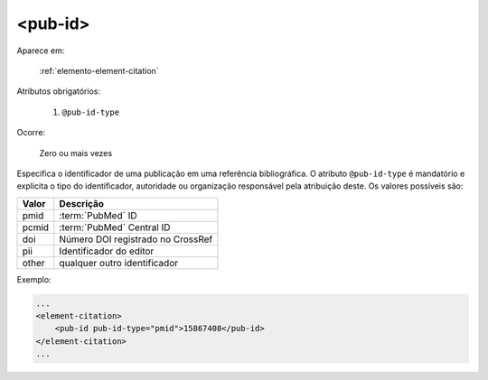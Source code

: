 .. _elemento-pub-id:

<pub-id>
========

Aparece em:

  :ref:`elemento-element-citation`


Atributos obrigatórios:

  1. ``@pub-id-type``

Ocorre:

  Zero ou mais vezes

Especifica o identificador de uma publicação em uma referência bibliográfica. O atributo ``@pub-id-type`` é mandatório e explicita o tipo do identificador, autoridade ou organização responsável pela atribuição deste. Os valores possíveis são:

+--------+----------------------------------------+
| Valor  | Descrição                              |
+========+========================================+
| pmid   | :term:`PubMed` ID                      |
+--------+----------------------------------------+
| pcmid  | :term:`PubMed` Central ID              |
+--------+----------------------------------------+
| doi    | Número DOI registrado no CrossRef      |
+--------+----------------------------------------+
| pii    | Identificador do editor                |
+--------+----------------------------------------+
| other  | qualquer outro identificador           |
+--------+----------------------------------------+

Exemplo:

.. code-block:: xml

    ...
    <element-citation>
        <pub-id pub-id-type="pmid">15867408</pub-id>
    </element-citation>
    ...


.. {"reviewed_on": "20160628", "by": "gandhalf_thewhite@hotmail.com"}
